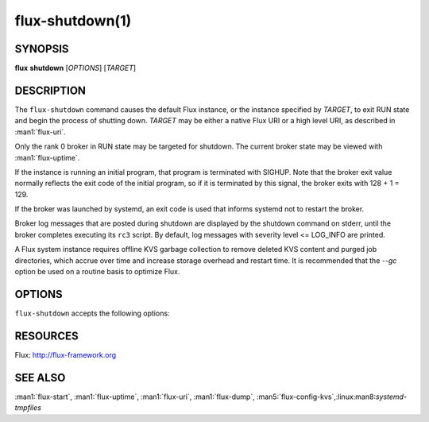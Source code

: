 ================
flux-shutdown(1)
================


SYNOPSIS
========

**flux** **shutdown** [*OPTIONS*] [*TARGET*]


DESCRIPTION
===========

The ``flux-shutdown`` command causes the default Flux instance, or the
instance specified by *TARGET*, to exit RUN state and begin the process
of shutting down.  *TARGET* may be either a native Flux URI or a high level
URI, as described in :man1:`flux-uri`.

Only the rank 0 broker in RUN state may be targeted for shutdown.
The current broker state may be viewed with :man1:`flux-uptime`.

If the instance is running an initial program, that program is terminated
with SIGHUP.  Note that the broker exit value normally reflects the
exit code of the initial program, so if it is terminated by this signal,
the broker exits with 128 + 1 = 129.

If the broker was launched by systemd, an exit code is used that informs
systemd not to restart the broker.

Broker log messages that are posted during shutdown are displayed by
the shutdown command on stderr, until the broker completes executing its
``rc3`` script.  By default, log messages with severity level <= LOG_INFO
are printed.

A Flux system instance requires offline KVS garbage collection to remove
deleted KVS content and purged job directories, which accrue over time and
increase storage overhead and restart time.  It is recommended that the
*--gc* option be used on a routine basis to optimize Flux.


OPTIONS
=======

``flux-shutdown`` accepts the following options:

.. option:: -h, --help

   Display options and exit

.. option:: --background

   Start the shutdown and exit immediately, without monitoring the process
   and displaying log messages.

.. option:: --quiet

   Show only error log messages (severity level <= LOG_WARNING level).

.. option:: --verbose=[LEVEL]

   Increase output verbosity.  Level 1 shows all log messages.  Higher
   verbosity levels are reserved for future use.

.. option:: --dump=PATH

   Dump a checkpoint of KVS content to *PATH* using :man1:`flux-dump` after the
   KVS has been unloaded.  The dump may be restored into a new Flux instance
   using :man1:`flux-restore`.  Dump creation adds time to the shutdown
   sequence, proportional to the amount of data in the KVS.  ``--dump=auto``
   is a special case equivalent to ``--gc``.

.. option:: --gc

   Prepare for offline KVS garbage collection by dumping a checkpoint of KVS
   content to ``dump/<date>.tgz`` in *statedir*, if defined, otherwise in
   the broker's current working directory.  Create a symbolic link named
   ``dump/RESTORE`` pointing to the dump file.  When this link is discovered
   on instance startup, the content database is truncated and recreated from
   the dump, and the link is removed.  :linux:man8:`systemd-tmpfiles`
   automatically cleans up dump files in ``/var/lib/flux/dump`` after 30 days.

.. option:: -y, --yes

   Answer yes to any yes/no questions.

.. option:: -n, --no

   Answer no to any yes/no questions.


RESOURCES
=========

Flux: http://flux-framework.org


SEE ALSO
========

:man1:`flux-start`, :man1:`flux-uptime`, :man1:`flux-uri`, :man1:`flux-dump`,
:man5:`flux-config-kvs`,:linux:man8:`systemd-tmpfiles`

